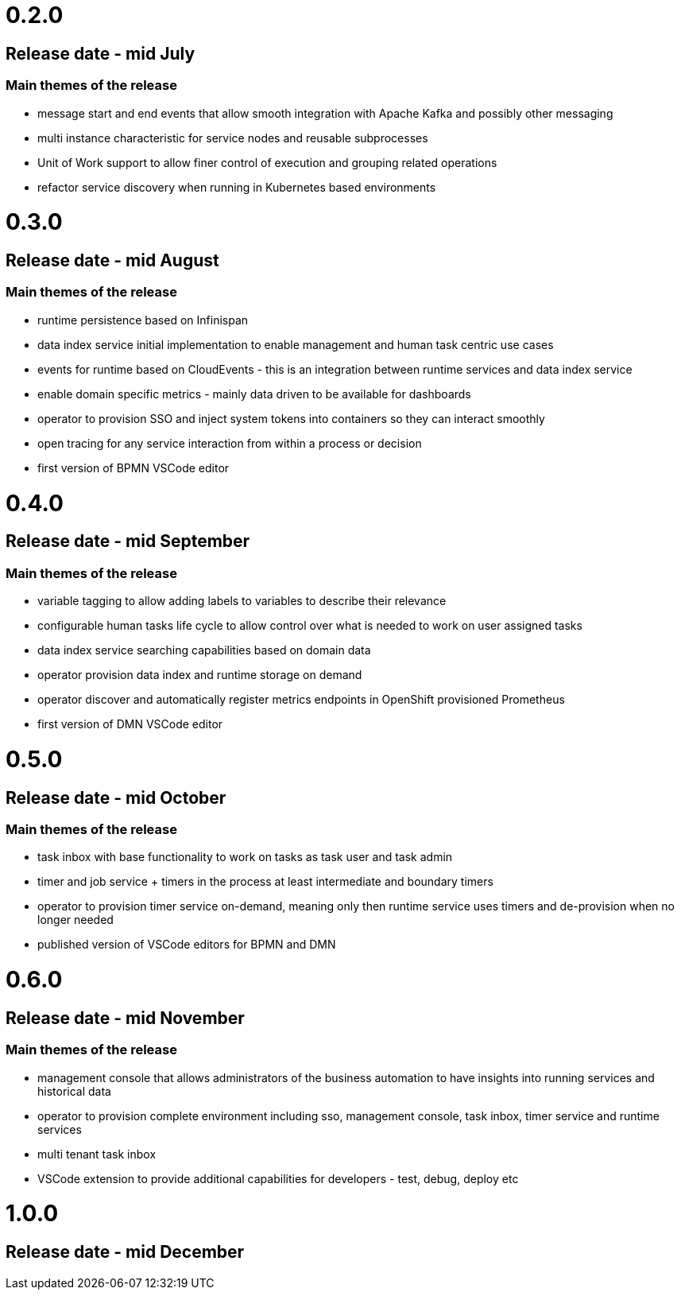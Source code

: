 # 0.2.0

## Release date - mid July

### Main themes of the release 

* message start and end events that allow smooth integration with Apache Kafka and possibly other messaging
* multi instance characteristic for service nodes and reusable subprocesses
* Unit of Work support to allow finer control of execution and grouping related operations
* refactor service discovery when running in Kubernetes based environments

# 0.3.0

## Release date - mid August

### Main themes of the release 

* runtime persistence based on Infinispan
* data index service initial implementation to enable management and human task centric use cases
* events for runtime based on CloudEvents - this is an integration between runtime services and data index service
* enable domain specific metrics - mainly data driven to be available for dashboards
* operator to provision SSO and inject system tokens into containers so they can interact smoothly
* open tracing for any service interaction from within a process or decision
* first version of BPMN VSCode editor

# 0.4.0

## Release date - mid September

### Main themes of the release 

* variable tagging to allow adding labels to variables to describe their relevance
* configurable human tasks life cycle to allow control over what is needed to work on user assigned tasks
* data index service searching capabilities based on domain data
* operator provision data index and runtime storage on demand
* operator discover and automatically register metrics endpoints in OpenShift provisioned Prometheus
* first version of DMN VSCode editor

# 0.5.0

## Release date - mid October

### Main themes of the release 

* task inbox with base functionality to work on tasks as task user and task admin
* timer and job service + timers in the process at least intermediate and boundary timers
* operator to provision timer service on-demand, meaning only then runtime service uses timers and de-provision when no longer needed
* published version of VSCode editors for BPMN and DMN

# 0.6.0

## Release date - mid November

### Main themes of the release 

* management console that allows administrators of the business automation to have insights into running services and historical data
* operator to provision complete environment including sso, management console, task inbox, timer service and runtime services
* multi tenant task inbox
* VSCode extension to provide additional capabilities for developers - test, debug, deploy etc

# 1.0.0

## Release date - mid December